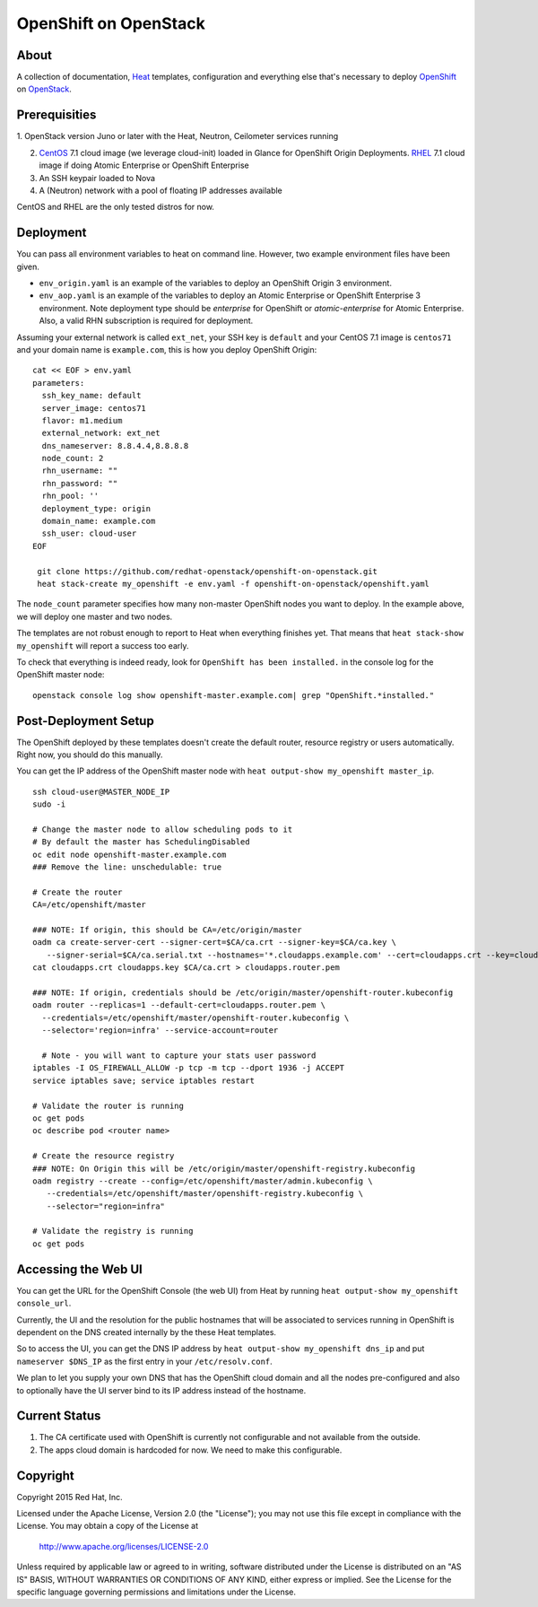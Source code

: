 ======================
OpenShift on OpenStack
======================

About
=====

A collection of documentation, Heat_ templates, configuration and everything
else that's necessary to deploy OpenShift_ on OpenStack_.

.. _Heat: https://wiki.openstack.org/wiki/Heat
.. _OpenShift: http://www.openshift.org/
.. _OpenStack: http://www.openstack.org/


Prerequisities
==============

1. OpenStack version Juno or later with the Heat, Neutron, Ceilometer services
running

2. CentOS_ 7.1 cloud image (we leverage cloud-init) loaded in Glance for OpenShift Origin Deployments.  RHEL_ 7.1 cloud image if doing Atomic Enterprise or OpenShift Enterprise

3. An SSH keypair loaded to Nova

4. A (Neutron) network with a pool of floating IP addresses available

CentOS and RHEL are the only tested distros for now.

.. _CentOS: http://www.centos.org/
.. _RHEL: https://access.redhat.com/downloads

Deployment
==========

You can pass all environment variables to heat on command line.  However, two example environment files have been given.  

* ``env_origin.yaml`` is an example of the variables to deploy an OpenShift Origin 3 environment.  
* ``env_aop.yaml`` is an example of the variables to deploy an Atomic Enterprise or OpenShift Enterprise 3 environment.  Note deployment type should be *enterprise* for OpenShift or *atomic-enterprise* for Atomic Enterprise.  Also, a valid RHN subscription is required for deployment. 

Assuming your external network is called ``ext_net``, your SSH key is ``default`` and your CentOS 7.1 image is ``centos71`` and your domain name is ``example.com``, this is how you deploy OpenShift Origin:

::
   
  cat << EOF > env.yaml
  parameters:
    ssh_key_name: default
    server_image: centos71
    flavor: m1.medium
    external_network: ext_net
    dns_nameserver: 8.8.4.4,8.8.8.8
    node_count: 2
    rhn_username: ""
    rhn_password: ""
    rhn_pool: ''
    deployment_type: origin
    domain_name: example.com
    ssh_user: cloud-user
  EOF

   git clone https://github.com/redhat-openstack/openshift-on-openstack.git
   heat stack-create my_openshift -e env.yaml -f openshift-on-openstack/openshift.yaml 

The ``node_count`` parameter specifies how many non-master OpenShift nodes you
want to deploy. In the example above, we will deploy one master and two nodes.

The templates are not robust enough to report to Heat when everything
finishes yet. That means that ``heat stack-show my_openshift`` will report a
success too early.

To check that everything is indeed ready, look for ``OpenShift has been
installed.`` in the console log for the OpenShift master node:

::

   openstack console log show openshift-master.example.com| grep "OpenShift.*installed."


Post-Deployment Setup
=====================

The OpenShift deployed by these templates doesn't create the default router,
resource registry or users automatically. Right now, you should do this
manually.

You can get the IP address of the OpenShift master node with ``heat output-show
my_openshift master_ip``.

::

   ssh cloud-user@MASTER_NODE_IP
   sudo -i

   # Change the master node to allow scheduling pods to it
   # By default the master has SchedulingDisabled
   oc edit node openshift-master.example.com
   ### Remove the line: unschedulable: true

   # Create the router
   CA=/etc/openshift/master

   ### NOTE: If origin, this should be CA=/etc/origin/master
   oadm ca create-server-cert --signer-cert=$CA/ca.crt --signer-key=$CA/ca.key \
      --signer-serial=$CA/ca.serial.txt --hostnames='*.cloudapps.example.com' --cert=cloudapps.crt --key=cloudapps.key
   cat cloudapps.crt cloudapps.key $CA/ca.crt > cloudapps.router.pem

   ### NOTE: If origin, credentials should be /etc/origin/master/openshift-router.kubeconfig
   oadm router --replicas=1 --default-cert=cloudapps.router.pem \
     --credentials=/etc/openshift/master/openshift-router.kubeconfig \
     --selector='region=infra' --service-account=router

     # Note - you will want to capture your stats user password
   iptables -I OS_FIREWALL_ALLOW -p tcp -m tcp --dport 1936 -j ACCEPT
   service iptables save; service iptables restart

   # Validate the router is running 
   oc get pods
   oc describe pod <router name>

   # Create the resource registry
   ### NOTE: On Origin this will be /etc/origin/master/openshift-registry.kubeconfig
   oadm registry --create --config=/etc/openshift/master/admin.kubeconfig \
      --credentials=/etc/openshift/master/openshift-registry.kubeconfig \
      --selector="region=infra"

   # Validate the registry is running
   oc get pods 

Accessing the Web UI
====================

You can get the URL for the OpenShift Console (the web UI) from Heat by running
``heat output-show my_openshift console_url``.

Currently, the UI and the resolution for the public hostnames that will be associated
to services running in OpenShift is dependent on the DNS created internally by
the these Heat templates.

So to access the UI, you can get the DNS IP address by ``heat output-show
my_openshift dns_ip`` and put ``nameserver $DNS_IP`` as the first entry in your
``/etc/resolv.conf``.

We plan to let you supply your own DNS that has the OpenShift cloud domain and
all the nodes pre-configured and also to optionally have the UI server bind to
its IP address instead of the hostname.


Current Status
==============

1. The CA certificate used with OpenShift is currently not configurable and
   not available from the outside.

2. The apps cloud domain is hardcoded for now. We need to make this configurable.


Copyright
=========

Copyright 2015 Red Hat, Inc.

Licensed under the Apache License, Version 2.0 (the "License");
you may not use this file except in compliance with the License.
You may obtain a copy of the License at

    http://www.apache.org/licenses/LICENSE-2.0

Unless required by applicable law or agreed to in writing, software
distributed under the License is distributed on an "AS IS" BASIS,
WITHOUT WARRANTIES OR CONDITIONS OF ANY KIND, either express or implied.
See the License for the specific language governing permissions and
limitations under the License.
